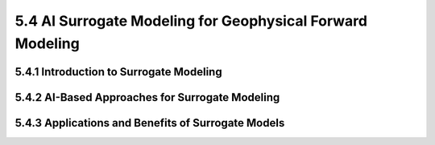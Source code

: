 5.4 AI Surrogate Modeling for Geophysical Forward Modeling 
==================================================================================

5.4.1 Introduction to Surrogate Modeling 
--------------------------------------------------------------------------------

5.4.2 AI-Based Approaches for Surrogate Modeling 
--------------------------------------------------------------------------------

5.4.3 Applications and Benefits of Surrogate Models 
--------------------------------------------------------------------------------

